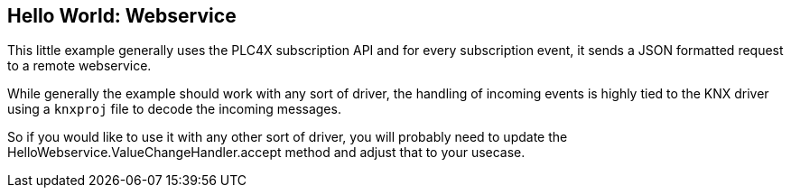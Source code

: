 //
//  Licensed to the Apache Software Foundation (ASF) under one or more
//  contributor license agreements.  See the NOTICE file distributed with
//  this work for additional information regarding copyright ownership.
//  The ASF licenses this file to You under the Apache License, Version 2.0
//  (the "License"); you may not use this file except in compliance with
//  the License.  You may obtain a copy of the License at
//
//      https://www.apache.org/licenses/LICENSE-2.0
//
//  Unless required by applicable law or agreed to in writing, software
//  distributed under the License is distributed on an "AS IS" BASIS,
//  WITHOUT WARRANTIES OR CONDITIONS OF ANY KIND, either express or implied.
//  See the License for the specific language governing permissions and
//  limitations under the License.
//

== Hello World: Webservice

This little example generally uses the PLC4X subscription API and for every subscription event, it sends a JSON formatted request to a remote webservice.

While generally the example should work with any sort of driver, the handling of incoming events is highly tied to the KNX driver using a `knxproj` file to decode the incoming messages.

So if you would like to use it with any other sort of driver, you will probably need to update the HelloWebservice.ValueChangeHandler.accept method and adjust that to your usecase.
